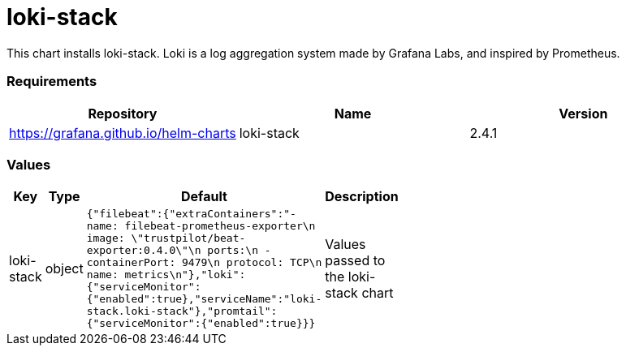 loki-stack
==========

This chart installs loki-stack. Loki is a log aggregation system made by
Grafana Labs, and inspired by Prometheus.

[[requirements]]
Requirements
~~~~~~~~~~~~

[cols=",,",options="header",]
|========================================================
|Repository |Name |Version
|https://grafana.github.io/helm-charts |loki-stack |2.4.1
|========================================================

[[values]]
Values
~~~~~~

[width="51%",cols="18%,18%,27%,37%",options="header",]
|=======================================================================
|Key |Type |Default |Description
|loki-stack |object
|`{"filebeat":{"extraContainers":"- name: filebeat-prometheus-exporter\n  image: \"trustpilot/beat-exporter:0.4.0\"\n  ports:\n    - containerPort: 9479\n      protocol: TCP\n      name: metrics\n"},"loki":{"serviceMonitor":{"enabled":true},"serviceName":"loki-stack.loki-stack"},"promtail":{"serviceMonitor":{"enabled":true}}}`
|Values passed to the loki-stack chart
|=======================================================================
